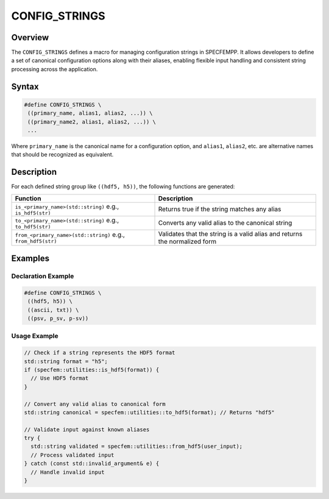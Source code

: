 .. _config_strings:

CONFIG_STRINGS
==============

Overview
--------

The ``CONFIG_STRINGS`` defines a macro for managing configuration strings in SPECFEMPP. It allows developers to define a set of canonical configuration options along with their aliases, enabling flexible input handling and consistent string processing across the application.

Syntax
------

.. code-block:: cpp

   #define CONFIG_STRINGS \
    ((primary_name, alias1, alias2, ...)) \
    ((primary_name2, alias1, alias2, ...)) \
    ...

Where ``primary_name`` is the canonical name for a configuration option, and ``alias1``, ``alias2``, etc. are alternative names that should be recognized as equivalent.

Description
-----------

For each defined string group like ``((hdf5, h5))``, the following functions are generated:

+---------------------------------------+-------------------------------------------------------+
| Function                              | Description                                           |
+=======================================+=======================================================+
| ``is_<primary_name>(std::string)``    | Returns true if the string matches any alias          |
| e.g., ``is_hdf5(str)``                |                                                       |
+---------------------------------------+-------------------------------------------------------+
| ``to_<primary_name>(std::string)``    | Converts any valid alias to the canonical string      |
| e.g., ``to_hdf5(str)``                |                                                       |
+---------------------------------------+-------------------------------------------------------+
| ``from_<primary_name>(std::string)``  | Validates that the string is a valid alias and        |
| e.g., ``from_hdf5(str)``              | returns the normalized form                           |
+---------------------------------------+-------------------------------------------------------+

Examples
--------

Declaration Example
~~~~~~~~~~~~~~~~~~~

.. code-block:: cpp

   #define CONFIG_STRINGS \
    ((hdf5, h5)) \
    ((ascii, txt)) \
    ((psv, p_sv, p-sv))

Usage Example
~~~~~~~~~~~~~

.. code-block:: cpp

   // Check if a string represents the HDF5 format
   std::string format = "h5";
   if (specfem::utilities::is_hdf5(format)) {
     // Use HDF5 format
   }

   // Convert any valid alias to canonical form
   std::string canonical = specfem::utilities::to_hdf5(format); // Returns "hdf5"

   // Validate input against known aliases
   try {
     std::string validated = specfem::utilities::from_hdf5(user_input);
     // Process validated input
   } catch (const std::invalid_argument& e) {
     // Handle invalid input
   }
